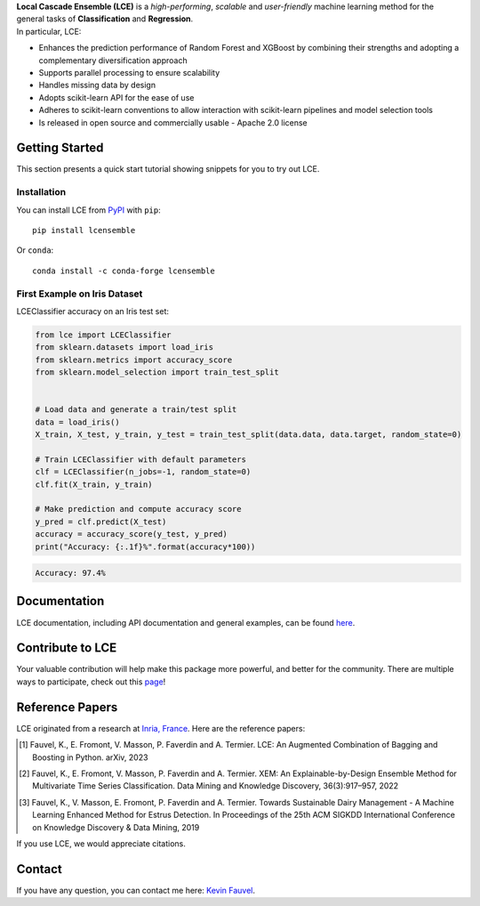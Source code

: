 
.. raw:: html

	<p align="center">
		<img src="./logo/logo_lce.svg" width="35%">	
	</p>
	
	<div align="center">
		<a href="https://circleci.com/gh/LocalCascadeEnsemble/LCE/tree/main">
			<img src="https://circleci.com/gh/LocalCascadeEnsemble/LCE/tree/main.svg?style=shield">
		</a>
		<a href="https://codecov.io/gh/LocalCascadeEnsemble/LCE">
			<img src="https://codecov.io/gh/LocalCascadeEnsemble/LCE/branch/main/graph/badge.svg?token=VTA64P4GTF">
		</a>
		<a href="https://lce.readthedocs.io/en/latest/?badge=latest">
			<img src="https://readthedocs.org/projects/lce/badge/?version=latest">
		</a>
		<a href="https://pypi.python.org/pypi/lcensemble/">		
			<img src="https://badge.fury.io/py/lcensemble.svg">
		</a>		
		<a href="https://pypi.python.org/pypi/lcensemble/">		
			<img src="https://img.shields.io/pypi/pyversions/lcensemble.svg">
		</a>
		<a href="https://github.com/psf/black">	
			<img src="https://img.shields.io/badge/code%20style-black-000000.svg">
		</a>
		<a href="https://pypi.python.org/pypi/lcensemble/">		
			<img src="https://img.shields.io/github/license/LocalCascadeEnsemble/LCE.svg">
		</a>
	</div>
   
| **Local Cascade Ensemble (LCE)** is a *high-performing*, *scalable* and *user-friendly* machine learning method for the general tasks of **Classification** and **Regression**.
| In particular, LCE:
 
- Enhances the prediction performance of Random Forest and XGBoost by combining their strengths and adopting a complementary diversification approach
- Supports parallel processing to ensure scalability
- Handles missing data by design
- Adopts scikit-learn API for the ease of use
- Adheres to scikit-learn conventions to allow interaction with scikit-learn pipelines and model selection tools
- Is released in open source and commercially usable - Apache 2.0 license


Getting Started
===============

This section presents a quick start tutorial showing snippets for you to try out LCE.

Installation
------------

You can install LCE from `PyPI <https://pypi.org/project/lcensemble/>`_ with ``pip``::

	pip install lcensemble
	
Or ``conda``::

	conda install -c conda-forge lcensemble
	
	
First Example on Iris Dataset
-----------------------------

LCEClassifier accuracy on an Iris test set:

.. code-block:: python

	from lce import LCEClassifier
	from sklearn.datasets import load_iris
	from sklearn.metrics import accuracy_score
	from sklearn.model_selection import train_test_split


	# Load data and generate a train/test split
	data = load_iris()
	X_train, X_test, y_train, y_test = train_test_split(data.data, data.target, random_state=0)

	# Train LCEClassifier with default parameters
	clf = LCEClassifier(n_jobs=-1, random_state=0)
	clf.fit(X_train, y_train)

	# Make prediction and compute accuracy score
	y_pred = clf.predict(X_test)
	accuracy = accuracy_score(y_test, y_pred)
	print("Accuracy: {:.1f}%".format(accuracy*100))
	
.. code-block::
	
	Accuracy: 97.4%


Documentation
=============

LCE documentation, including API documentation and general examples, can be found `here <https://lce.readthedocs.io/en/latest/>`_.


Contribute to LCE
=================

Your valuable contribution will help make this package more powerful, and better for the community.
There are multiple ways to participate, check out this `page <https://lce.readthedocs.io/en/latest/contribute.html>`_!


Reference Papers
================

LCE originated from a research at `Inria, France <https://www.inria.fr/en>`_. 
Here are the reference papers:

.. [1] Fauvel, K., E. Fromont, V. Masson, P. Faverdin and A. Termier. LCE: An Augmented Combination of Bagging and Boosting in Python. arXiv, 2023

.. [2] Fauvel, K., E. Fromont, V. Masson, P. Faverdin and A. Termier. XEM: An Explainable-by-Design Ensemble Method for Multivariate Time Series Classification. Data Mining and Knowledge Discovery, 36(3):917–957, 2022

.. [3] Fauvel, K., V. Masson, E. Fromont, P. Faverdin and A. Termier. Towards Sustainable Dairy Management - A Machine Learning Enhanced Method for Estrus Detection. In Proceedings of the 25th ACM SIGKDD International Conference on Knowledge Discovery & Data Mining, 2019

If you use LCE, we would appreciate citations.


Contact
=======

If you have any question, you can contact me here: `Kevin Fauvel <https://www.linkedin.com/in/kevin-fauvel-phd-cfa-caia-51b7777a/>`_.